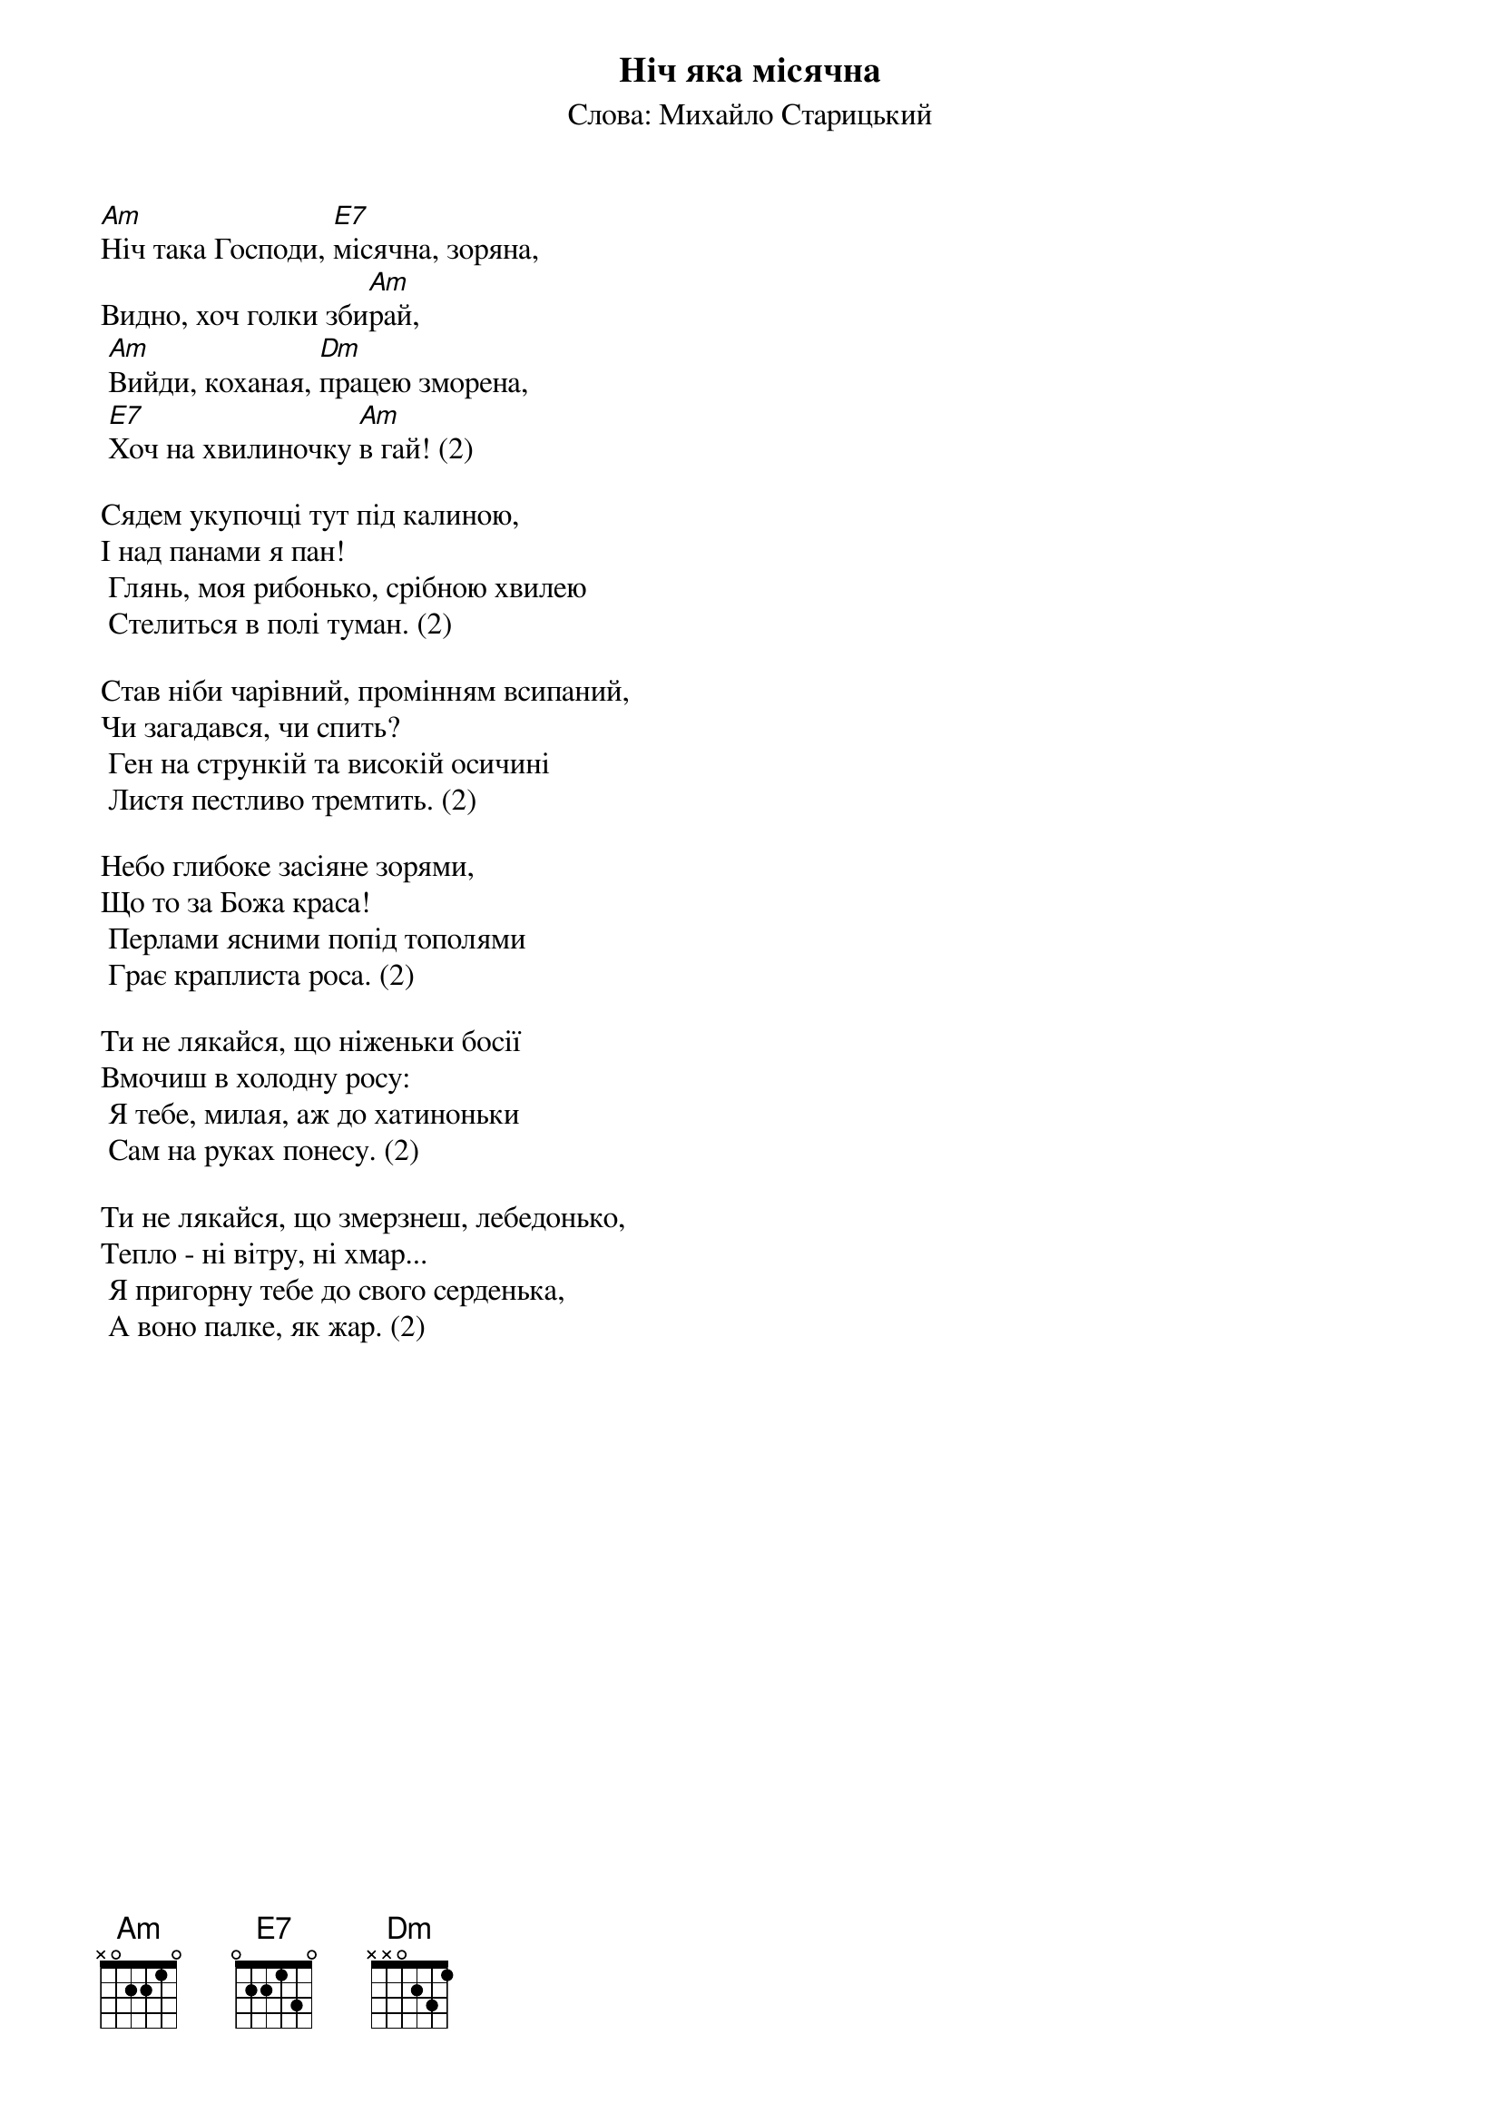 ## Saved from WIKISPIV.com
{title: Ніч яка місячна}
{subtitle: Слова: Михайло Старицький}

[Am]Ніч така Господи, [E7]місячна, зоряна,
Видно, хоч голки зби[Am]рай,
	[Am]Вийди, коханая, [Dm]працею зморена,
	[E7]Хоч на хвилиночку [Am]в гай! (2)
 
Сядем укупочці тут під калиною,
І над панами я пан!
	Глянь, моя рибонько, срібною хвилею
	Стелиться в полі туман. (2)
 
Став нiби чарiвний, промінням всипаний,
Чи загадався, чи спить?
	Ген на стрункiй та високiй осичинi
	Листя пестливо тремтить. (2)
 
Небо глибоке засіяне зорями,
Що то за Божа краса!
	Перлами ясними попід тополями
	Грає краплиста роса. (2)
 
Ти не лякайся, що ніженьки босії
Вмочиш в холодну росу:
	Я тебе, милая, аж до хатиноньки
	Сам на руках понесу. (2)
 
Ти не лякайся, що змерзнеш, лебедонько,
Тепло - ні вітру, ні хмар...
	Я пригорну тебе до свого серденька,
	А воно палке, як жар. (2)